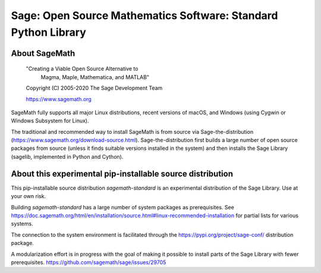 =================================================================
 Sage: Open Source Mathematics Software: Standard Python Library
=================================================================

About SageMath
--------------

   "Creating a Viable Open Source Alternative to
    Magma, Maple, Mathematica, and MATLAB"

   Copyright (C) 2005-2020 The Sage Development Team

   https://www.sagemath.org

SageMath fully supports all major Linux distributions, recent versions of macOS, and Windows (using Cygwin or Windows Subsystem for Linux).

The traditional and recommended way to install SageMath is from source via Sage-the-distribution (https://www.sagemath.org/download-source.html).  Sage-the-distribution first builds a large number of open source packages from source (unless it finds suitable versions installed in the system) and then installs the Sage Library (sagelib, implemented in Python and Cython).


About this experimental pip-installable source distribution
-----------------------------------------------------------

This pip-installable source distribution `sagemath-standard` is an experimental distribution of the Sage Library.  Use at your own risk.

Building `sagemath-standard` has a large number of system packages as prerequisites.
See https://doc.sagemath.org/html/en/installation/source.html#linux-recommended-installation
for partial lists for various systems.

The connection to the system environment is facilitated through the https://pypi.org/project/sage-conf/ distribution package.

A modularization effort is in progress with the goal of making it possible to install parts of the Sage Library with fewer prerequisites. https://github.com/sagemath/sage/issues/29705
